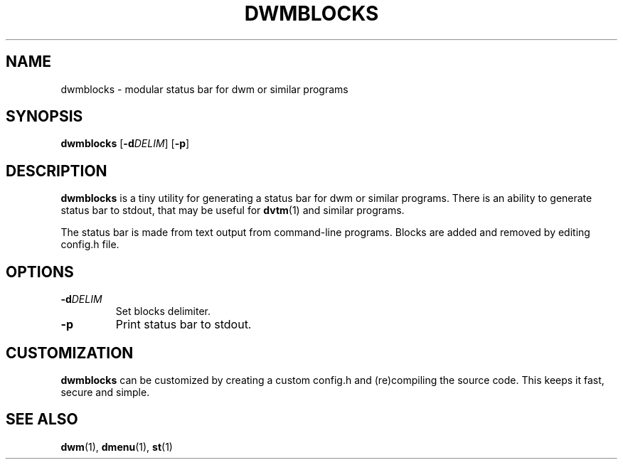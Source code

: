 .TH DWMBLOCKS 1 dwmblocks\-@VERSION@

.SH NAME
dwmblocks \- modular status bar for dwm or similar programs

.SH SYNOPSIS
.B dwmblocks
.RB [ -d \fIDELIM\fR]
.RB [ -p ]

.SH DESCRIPTION
.B dwmblocks
is a tiny utility for generating a status bar for dwm or similar
programs.  There is an ability to generate status bar to stdout,
that may be useful for
.BR dvtm (1)
and similar programs.
.P
The status bar is made from text output from command-line programs.
Blocks are added and removed by editing config.h file.

.SH OPTIONS
.TP
.BI \-d DELIM
Set blocks delimiter.
.TP
.B \-p
Print status bar to stdout.

.SH CUSTOMIZATION
.B dwmblocks
can be customized by creating a custom config.h and (re)compiling the
source code.  This keeps it fast, secure and simple.

.SH SEE ALSO
.BR dwm (1),
.BR dmenu (1),
.BR st (1)
